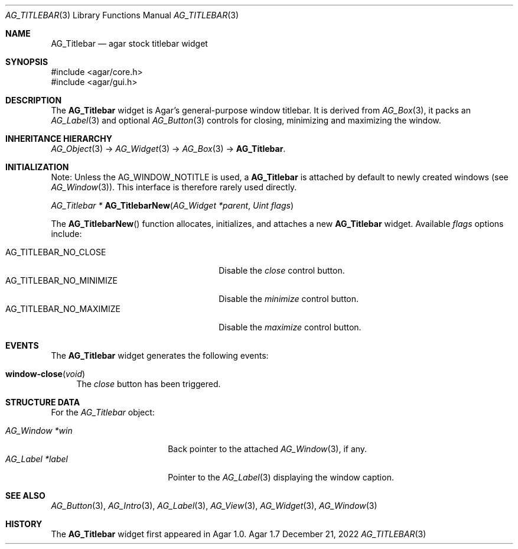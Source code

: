 .\" Copyright (c) 2008-2022 Julien Nadeau Carriere <vedge@csoft.net>
.\" All rights reserved.
.\"
.\" Redistribution and use in source and binary forms, with or without
.\" modification, are permitted provided that the following conditions
.\" are met:
.\" 1. Redistributions of source code must retain the above copyright
.\"    notice, this list of conditions and the following disclaimer.
.\" 2. Redistributions in binary form must reproduce the above copyright
.\"    notice, this list of conditions and the following disclaimer in the
.\"    documentation and/or other materials provided with the distribution.
.\" 
.\" THIS SOFTWARE IS PROVIDED BY THE AUTHOR ``AS IS'' AND ANY EXPRESS OR
.\" IMPLIED WARRANTIES, INCLUDING, BUT NOT LIMITED TO, THE IMPLIED
.\" WARRANTIES OF MERCHANTABILITY AND FITNESS FOR A PARTICULAR PURPOSE
.\" ARE DISCLAIMED. IN NO EVENT SHALL THE AUTHOR BE LIABLE FOR ANY DIRECT,
.\" INDIRECT, INCIDENTAL, SPECIAL, EXEMPLARY, OR CONSEQUENTIAL DAMAGES
.\" (INCLUDING BUT NOT LIMITED TO, PROCUREMENT OF SUBSTITUTE GOODS OR
.\" SERVICES; LOSS OF USE, DATA, OR PROFITS; OR BUSINESS INTERRUPTION)
.\" HOWEVER CAUSED AND ON ANY THEORY OF LIABILITY, WHETHER IN CONTRACT,
.\" STRICT LIABILITY, OR TORT (INCLUDING NEGLIGENCE OR OTHERWISE) ARISING
.\" IN ANY WAY OUT OF THE USE OF THIS SOFTWARE EVEN IF ADVISED OF THE
.\" POSSIBILITY OF SUCH DAMAGE.
.\"
.Dd December 21, 2022
.Dt AG_TITLEBAR 3
.Os Agar 1.7
.Sh NAME
.Nm AG_Titlebar
.Nd agar stock titlebar widget
.Sh SYNOPSIS
.Bd -literal
#include <agar/core.h>
#include <agar/gui.h>
.Ed
.Sh DESCRIPTION
.\" IMAGE(/widgets/AG_Titlebar.png, "The stock AG_Titlebar widget")
The
.Nm
widget is Agar's general-purpose window titlebar.
It is derived from
.Xr AG_Box 3 ,
it packs an
.Xr AG_Label 3
and optional
.Xr AG_Button 3
controls for closing, minimizing and maximizing the window.
.Sh INHERITANCE HIERARCHY
.Xr AG_Object 3 ->
.Xr AG_Widget 3 ->
.Xr AG_Box 3 ->
.Nm .
.Sh INITIALIZATION
Note: Unless the
.Dv AG_WINDOW_NOTITLE
is used, a
.Nm
is attached by default to newly created windows (see
.Xr AG_Window 3 ) .
This interface is therefore rarely used directly.
.Pp
.nr nS 1
.Ft "AG_Titlebar *"
.Fn AG_TitlebarNew "AG_Widget *parent" "Uint flags"
.Pp
.nr nS 0
The
.Fn AG_TitlebarNew
function allocates, initializes, and attaches a new
.Nm
widget.
Available
.Fa flags
options include:
.Pp
.Bl -tag -compact -width "AG_TITLEBAR_NO_MAXIMIZE "
.It AG_TITLEBAR_NO_CLOSE
Disable the
.Em close
control button.
.It AG_TITLEBAR_NO_MINIMIZE
Disable the
.Em minimize
control button.
.It AG_TITLEBAR_NO_MAXIMIZE
Disable the
.Em maximize
control button.
.El
.Sh EVENTS
The
.Nm
widget generates the following events:
.Pp
.Bl -tag -compact -width 2n
.It Fn window-close "void"
The
.Em close
button has been triggered.
.El
.Sh STRUCTURE DATA
For the
.Ft AG_Titlebar
object:
.Pp
.Bl -tag -compact -width "AG_Label *label "
.It Ft AG_Window *win
Back pointer to the attached
.Xr AG_Window 3 ,
if any.
.It Ft AG_Label *label
Pointer to the
.Xr AG_Label 3
displaying the window caption.
.El
.Sh SEE ALSO
.Xr AG_Button 3 ,
.Xr AG_Intro 3 ,
.Xr AG_Label 3 ,
.Xr AG_View 3 ,
.Xr AG_Widget 3 ,
.Xr AG_Window 3
.Sh HISTORY
The
.Nm
widget first appeared in Agar 1.0.
